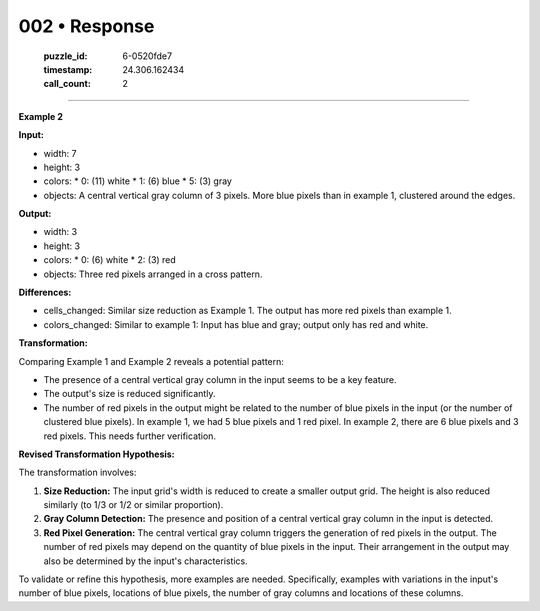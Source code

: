 002 • Response
==============

   :puzzle_id: 6-0520fde7
   :timestamp: 24.306.162434
   :call_count: 2



====

**Example 2**

**Input:**

*   width: 7
*   height: 3
*   colors:
    *   0: (11) white
    *   1: (6) blue
    *   5: (3) gray
*   objects: A central vertical gray column of 3 pixels. More blue pixels than in example 1, clustered around the edges.


**Output:**

*   width: 3
*   height: 3
*   colors:
    *   0: (6) white
    *   2: (3) red
*   objects: Three red pixels arranged in a cross pattern.


**Differences:**

*   cells_changed:  Similar size reduction as Example 1.  The output has more red pixels than example 1.
*   colors_changed: Similar to example 1: Input has blue and gray; output only has red and white.


**Transformation:**

Comparing Example 1 and Example 2 reveals a potential pattern:

*   The presence of a central vertical gray column in the input seems to be a key feature.
*   The output's size is reduced significantly.
*   The number of red pixels in the output might be related to the number of blue pixels in the input (or the number of clustered blue pixels).  In example 1, we had 5 blue pixels and 1 red pixel.  In example 2, there are 6 blue pixels and 3 red pixels.  This needs further verification.

**Revised Transformation Hypothesis:**

The transformation involves:

1.  **Size Reduction:** The input grid's width is reduced to create a smaller output grid.  The height is also reduced similarly (to 1/3 or 1/2 or similar proportion).
2.  **Gray Column Detection:** The presence and position of a central vertical gray column in the input is detected.
3.  **Red Pixel Generation:** The central vertical gray column triggers the generation of red pixels in the output.  The number of red pixels may depend on the quantity of blue pixels in the input.  Their arrangement in the output may also be determined by the input's characteristics.


To validate or refine this hypothesis, more examples are needed.  Specifically, examples with variations in the input's number of blue pixels, locations of blue pixels, the number of gray columns and locations of these columns.


.. seealso::

   - :doc:`002-history`
   - :doc:`002-prompt`

